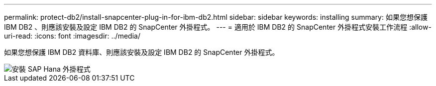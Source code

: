 ---
permalink: protect-db2/install-snapcenter-plug-in-for-ibm-db2.html 
sidebar: sidebar 
keywords: installing 
summary: 如果您想保護 IBM DB2 、則應該安裝及設定 IBM DB2 的 SnapCenter 外掛程式。 
---
= 適用於 IBM DB2 的 SnapCenter 外掛程式安裝工作流程
:allow-uri-read: 
:icons: font
:imagesdir: ../media/


[role="lead"]
如果您想保護 IBM DB2 資料庫、則應該安裝及設定 IBM DB2 的 SnapCenter 外掛程式。

image::../media/sap_hana_install_configure_workflow.gif[安裝 SAP Hana 外掛程式]
